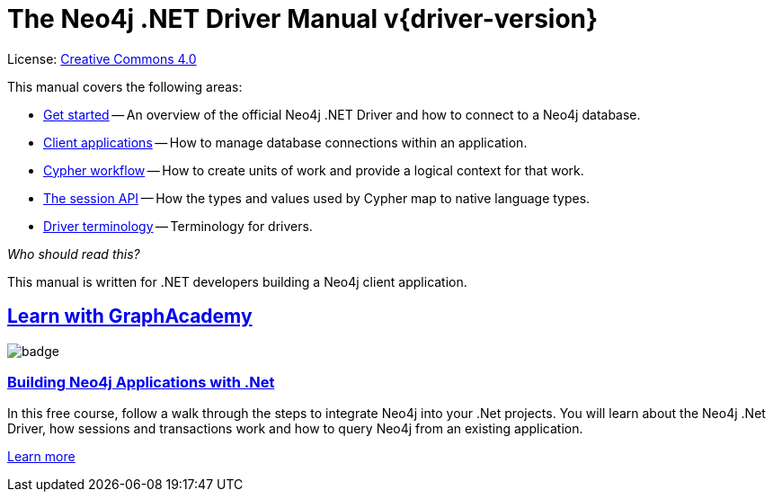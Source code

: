 [[dotnet-drivers]]
ifndef::backend-pdf[]
= The Neo4j .NET Driver Manual v{driver-version}
:description: This is the manual for Neo4j .NET Driver version {driver-version}, authored by the Neo4j Team. 
endif::[]
ifdef::backend-pdf[]
= The Neo4j .NET Driver Manual v{driver-version}
:description: This is the manual for Neo4j .NET Driver version {driver-version}, authored by the Neo4j Team. 
endif::[]
:project-version:
:manual-title: Neo4j .NET Driver Manual {project-version}
:source-indent: 0
:icons: font
:iconfont-cdn: https://cdnjs.cloudflare.com/ajax/libs/font-awesome/4.0.0/css/font-awesome.min.css
// :example-caption!:
// :table-caption!:
ifndef::dotnet-root[:dotnet-root: {project-root}/build/driver-sources/dotnet-driver]
:dotnet-examples: {dotnet-root}/Neo4j.Driver/Neo4j.Driver.Tests.Integration
:api-docs-base-uri: https://neo4j.com/docs/api


ifndef::backend-pdf[]
License: link:{common-license-page-uri}[Creative Commons 4.0]
endif::[]
ifdef::backend-pdf[]
Copyright (C) {copyright}

License: <<license, Creative Commons 4.0>>
endif::[]

This manual covers the following areas:

* xref:get-started/index.adoc[Get started] -- An overview of the official Neo4j .NET Driver and how to connect to a Neo4j database.
* xref:client-applications/index.adoc[Client applications] -- How to manage database connections within an application.
* xref:cypher-workflow/index.adoc[Cypher workflow] -- How to create units of work and provide a logical context for that work.
* xref:session-api/index.adoc[The session API] -- How the types and values used by Cypher map to native language types.
* xref:terminology/index.adoc[Driver terminology] -- Terminology for drivers.

_Who should read this?_

This manual is written for .NET developers building a Neo4j client application.

[.discrete.ad]
== link:https://graphacademy.neo4j.com/?ref=guides[Learn with GraphAcademy^]

image::https://graphacademy.neo4j.com/courses/app-dotnet/badge/[float=left]

[.discrete]
=== link:https://graphacademy.neo4j.com/courses/app-dotnet/?ref=guides[Building Neo4j Applications with .Net^]

In this free course, follow a walk through the steps to integrate Neo4j into your .Net projects.
You will learn about the Neo4j .Net Driver, how sessions and transactions work and how to query Neo4j from an existing application.

link:https://graphacademy.neo4j.com/courses/app-dotnet/?ref=guides[Learn more^,role=button]


